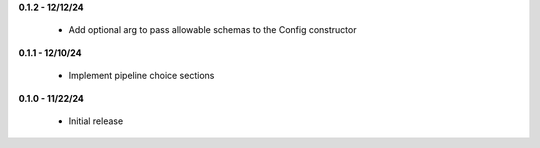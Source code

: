**0.1.2 - 12/12/24**

 - Add optional arg to pass allowable schemas to the Config constructor

**0.1.1 - 12/10/24**

 - Implement pipeline choice sections

**0.1.0 - 11/22/24**

 - Initial release
